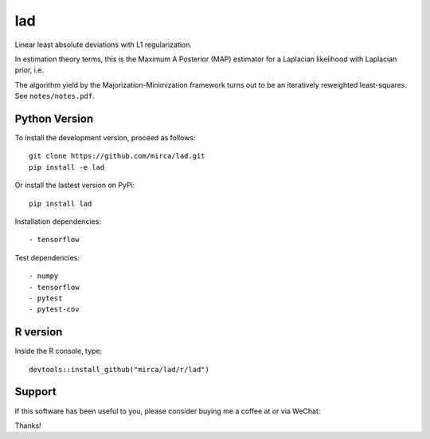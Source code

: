 lad
===

|ci-badge| |appveyor-badge| |cov-badge| |landscape-badge| |zenodo-badge| |downloads-badge|


.. |ci-badge| image:: https://travis-ci.org/mirca/lad.svg?branch=master
    :target: https://travis-ci.org/mirca/lad
.. |cov-badge| image:: https://codecov.io/gh/mirca/lad/branch/master/graph/badge.svg
    :target: https://codecov.io/gh/mirca/lad/branch/master/
.. |zenodo-badge| image:: https://zenodo.org/badge/136721899.svg
   :target: https://zenodo.org/badge/latestdoi/136721899
.. |appveyor-badge| image:: https://ci.appveyor.com/api/projects/status/j0fitxs1hmyogntv/branch/master?svg=true
                    :target: https://ci.appveyor.com/project/mirca/lad
.. |landscape-badge| image:: https://landscape.io/github/mirca/lad/master/landscape.svg?style=flat-square
   :target: https://landscape.io/github/mirca/lad/master
   :alt: Code Health
.. |downloads-badge| image:: https://pepy.tech/badge/lad
   :target: https://pepy.tech/project/lad
.. |buy-me-a-coffee| image:: https://www.buymeacoffee.com/assets/img/custom_images/orange_img.png
   :target: https://www.buymeacoffee.com/Csg8p1Y

Linear least absolute deviations with L1 regularization.

In estimation theory terms, this is the Maximum A Posterior (MAP) estimator for
a Laplacian likelihood with Laplacian prior, i.e.

.. image:: lad.png

The algorithm yield by the Majorization-Minimization framework turns out to be
an iteratively reweighted least-squares. See ``notes/notes.pdf``.

Python Version
--------------

To install the development version, proceed as follows::

    git clone https://github.com/mirca/lad.git
    pip install -e lad

Or install the lastest version on PyPi::

    pip install lad

Installation dependencies::

    - tensorflow

Test dependencies::

    - numpy
    - tensorflow
    - pytest
    - pytest-cov

R version
---------

Inside the R console, type::

    devtools::install_github("mirca/lad/r/lad")

Support
-------

If this software has been useful to you, please consider buying me a coffee at
|buy-me-a-coffee| or via WeChat:

.. image:: static/wechat_pay.jpg

Thanks!
